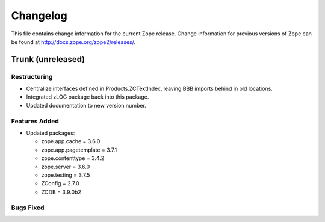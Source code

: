 Changelog
=========

This file contains change information for the current Zope release.
Change information for previous versions of Zope can be found at
http://docs.zope.org/zope2/releases/.

Trunk (unreleased)
------------------

Restructuring
+++++++++++++

- Centralize interfaces defined in Products.ZCTextIndex,  leaving BBB
  imports behind in old locations.

- Integrated zLOG package back into this package.

- Updated documentation to new version number.

Features Added
++++++++++++++

- Updated packages:

  - zope.app.cache = 3.6.0
  - zope.app.pagetemplate = 3.7.1
  - zope.contenttype = 3.4.2
  - zope.server = 3.6.0
  - zope.testing = 3.7.5
  - ZConfig = 2.7.0
  - ZODB = 3.9.0b2

Bugs Fixed
++++++++++

